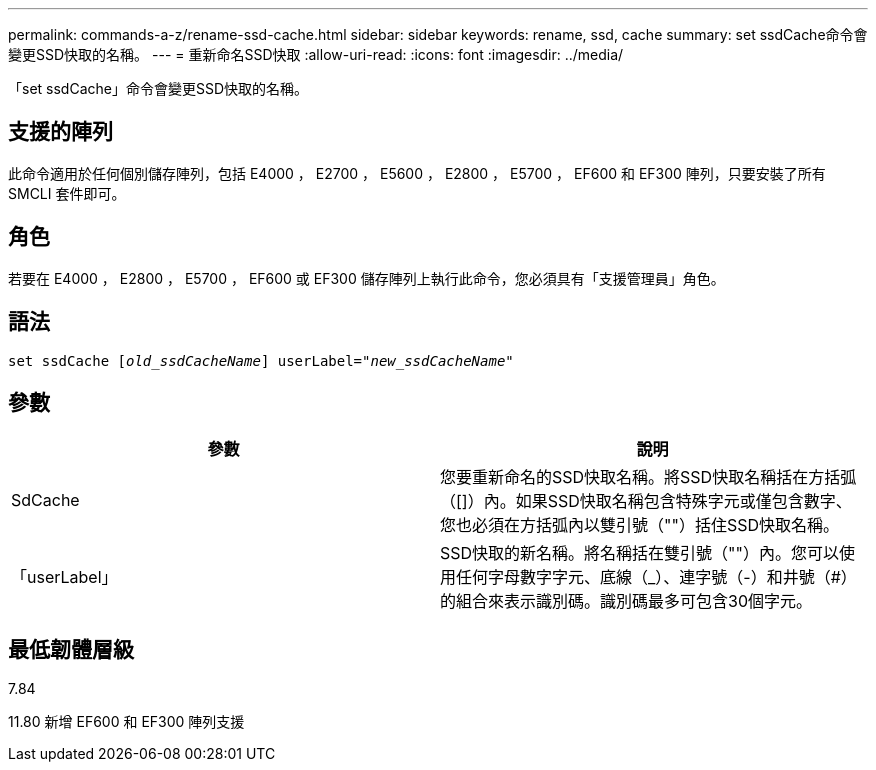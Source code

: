 ---
permalink: commands-a-z/rename-ssd-cache.html 
sidebar: sidebar 
keywords: rename, ssd, cache 
summary: set ssdCache命令會變更SSD快取的名稱。 
---
= 重新命名SSD快取
:allow-uri-read: 
:icons: font
:imagesdir: ../media/


[role="lead"]
「set ssdCache」命令會變更SSD快取的名稱。



== 支援的陣列

此命令適用於任何個別儲存陣列，包括 E4000 ， E2700 ， E5600 ， E2800 ， E5700 ， EF600 和 EF300 陣列，只要安裝了所有 SMCLI 套件即可。



== 角色

若要在 E4000 ， E2800 ， E5700 ， EF600 或 EF300 儲存陣列上執行此命令，您必須具有「支援管理員」角色。



== 語法

[source, cli, subs="+macros"]
----
set ssdCache pass:quotes[[_old_ssdCacheName_]] userLabel=pass:quotes[_"new_ssdCacheName_"]
----


== 參數

|===
| 參數 | 說明 


 a| 
SdCache
 a| 
您要重新命名的SSD快取名稱。將SSD快取名稱括在方括弧（[]）內。如果SSD快取名稱包含特殊字元或僅包含數字、您也必須在方括弧內以雙引號（""）括住SSD快取名稱。



 a| 
「userLabel」
 a| 
SSD快取的新名稱。將名稱括在雙引號（""）內。您可以使用任何字母數字字元、底線（_）、連字號（-）和井號（#）的組合來表示識別碼。識別碼最多可包含30個字元。

|===


== 最低韌體層級

7.84

11.80 新增 EF600 和 EF300 陣列支援
